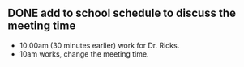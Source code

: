 ** DONE add to school schedule to discuss the meeting time
   CLOSED: [2022-03-12 Sat 17:46]
- 10:00am (30 minutes earlier) work for Dr. Ricks.
- 10am works, change the meeting time.  
